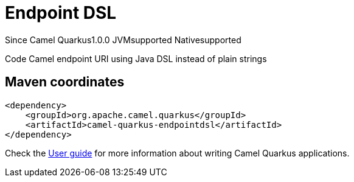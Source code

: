 // Do not edit directly!
// This file was generated by camel-quarkus-maven-plugin:update-extension-doc-page

[[endpointdsl]]
= Endpoint DSL
:page-aliases: extensions/endpointdsl.adoc
:cq-since: 1.0.0
:cq-artifact-id: camel-quarkus-endpointdsl
:cq-native-supported: true
:cq-status: Stable
:cq-description: Code Camel endpoint URI using Java DSL instead of plain strings
:cq-deprecated: false

[.badges]
[.badge-key]##Since Camel Quarkus##[.badge-version]##1.0.0## [.badge-key]##JVM##[.badge-supported]##supported## [.badge-key]##Native##[.badge-supported]##supported##

Code Camel endpoint URI using Java DSL instead of plain strings

== Maven coordinates

[source,xml]
----
<dependency>
    <groupId>org.apache.camel.quarkus</groupId>
    <artifactId>camel-quarkus-endpointdsl</artifactId>
</dependency>
----

Check the xref:user-guide/index.adoc[User guide] for more information about writing Camel Quarkus applications.
